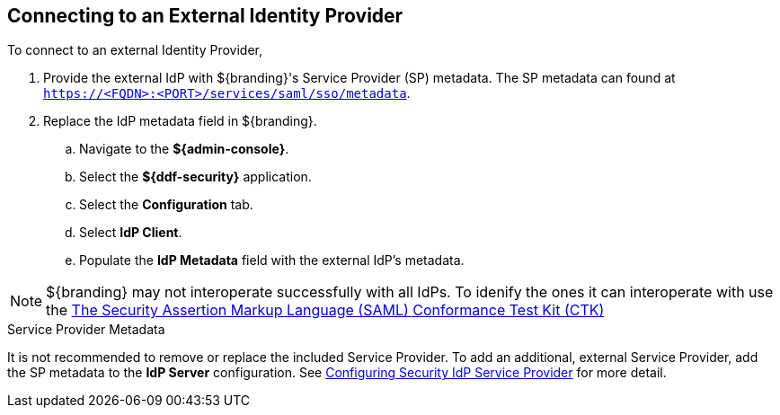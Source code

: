 :title: Connecting to an External Identity Provider
:type: subConfiguration
:status: published
:parent: Configuring REST Services for Users
:summary: Configuring to use an existing IdP outside of ${branding}.
:order: 10

== {title}

To connect to an external Identity Provider,

. Provide the external IdP with ${branding}'s Service Provider (SP) metadata.
The SP metadata can found at `https://<FQDN>:<PORT>/services/saml/sso/metadata`.

. Replace the IdP metadata field in ${branding}.
.. Navigate to the *${admin-console}*.
.. Select the *${ddf-security}* application.
.. Select the *Configuration* tab.
.. Select *IdP Client*.
.. Populate the *IdP Metadata* field with the external IdP's metadata.

[NOTE]
====
${branding} may not interoperate successfully with all IdPs.
To idenify the ones it can interoperate with use the https://github.com/codice/saml-conformance[The Security Assertion Markup Language (SAML) Conformance Test Kit (CTK)]
====

.Service Provider Metadata
It is not recommended to remove or replace the included Service Provider.
To add an additional, external Service Provider, add the SP metadata to the *IdP Server* configuration.
See <<{managing-prefix}configuring_idp_sp, Configuring Security IdP Service Provider>> for more detail.
